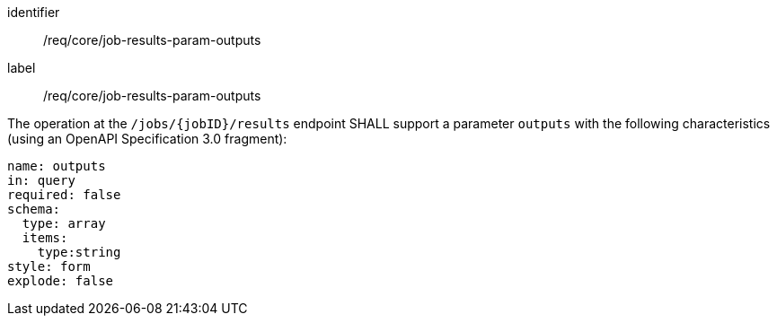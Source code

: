 [[req_core_job-results-param-outputs]]
[requirement]
====
[%metadata]
identifier:: /req/core/job-results-param-outputs
label:: /req/core/job-results-param-outputs

[.component,class=part]
--
The operation at the `/jobs/{jobID}/results` endpoint SHALL support a parameter `outputs` with the following characteristics (using an OpenAPI Specification 3.0 fragment):

[source,yaml]
----
name: outputs
in: query
required: false
schema:
  type: array
  items:
    type:string
style: form
explode: false
----
--
====
